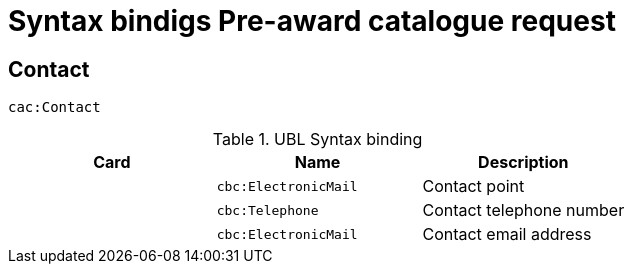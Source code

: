 = Syntax bindigs Pre-award catalogue request

== Contact ==

`cac:Contact`

.UBL Syntax binding
[cols="^,<,<",options="header"]
|===
|Card
|Name
|Description

|
|`cbc:ElectronicMail`
|Contact point

|
|`cbc:Telephone`
|Contact telephone number

|
|`cbc:ElectronicMail`
|Contact email address


|===